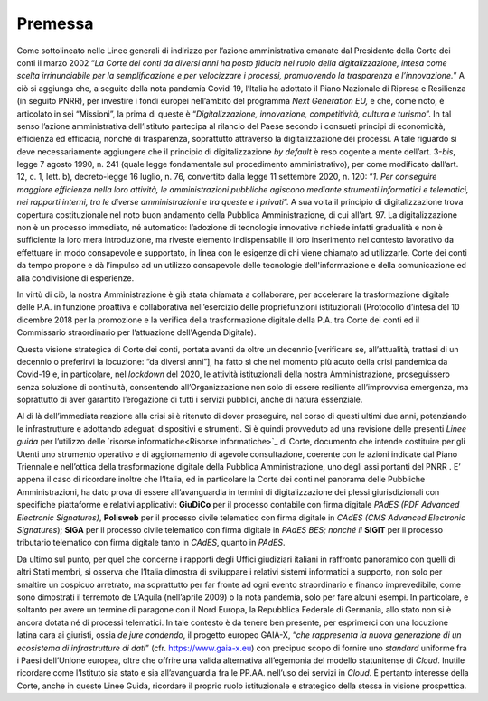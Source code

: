 **Premessa**
===============

Come sottolineato nelle Linee generali di indirizzo per l’azione amministrativa emanate dal Presidente della Corte dei conti il marzo 2002 “\ *La Corte dei conti da diversi anni ha posto fiducia nel ruolo della digitalizzazione, intesa come scelta irrinunciabile per la semplificazione e per velocizzare i processi, promuovendo la trasparenza e l’innovazione.*\ ” A ciò si aggiunga che, a seguito della nota pandemia Covid-19, l’Italia ha adottato il Piano Nazionale di Ripresa e Resilienza (in seguito PNRR), per investire i fondi europei nell’ambito del programma *Next Generation EU,* e che, come noto, è articolato in sei “Missioni”, la prima di queste è “\ *Digitalizzazione, innovazione, competitività, cultura e turismo*\ ”. In tal senso l’azione amministrativa dell’Istituto partecipa al rilancio del Paese secondo i consueti principi di economicità, efficienza ed efficacia, nonché di trasparenza, soprattutto attraverso la digitalizzazione dei processi. A tale riguardo si deve necessariamente aggiungere che il principio di digitalizzazione *by default* è reso cogente a mente dell’art. 3-*bis*, legge 7 agosto 1990, n. 241 (quale legge fondamentale sul procedimento amministrativo), per come modificato dall’art. 12, c. 1, lett. b), decreto-legge 16 luglio, n. 76, convertito dalla legge 11 settembre 2020, n. 120: “\ *1. Per conseguire maggiore efficienza nella loro attività, le amministrazioni pubbliche agiscono mediante strumenti informatici e telematici, nei rapporti interni, tra le diverse amministrazioni e tra queste e i privati*\ ”. A sua volta il principio di digitalizzazione trova copertura costituzionale nel noto buon andamento della Pubblica Amministrazione, di cui all’art. 97.  La digitalizzazione non è un processo immediato, né automatico: l’adozione di tecnologie innovative richiede infatti gradualità e non è sufficiente la loro mera introduzione, ma riveste elemento indispensabile il loro inserimento nel contesto lavorativo da effettuare in modo consapevole e supportato, in linea con le esigenze di chi viene chiamato ad utilizzarle. Corte dei conti da tempo propone e dà l’impulso ad un utilizzo consapevole delle tecnologie dell'informazione e della comunicazione ed alla condivisione di esperienze. 

In virtù di ciò, la nostra Amministrazione è già stata chiamata a collaborare, per accelerare la trasformazione digitale delle P.A. in funzione proattiva e collaborativa nell’esercizio delle propriefunzioni istituzionali (Protocollo d’intesa del 10 dicembre 2018 per la promozione e la verifica della trasformazione digitale della P.A. tra Corte dei conti ed il Commissario straordinario per l’attuazione dell'Agenda Digitale). 

Questa visione strategica di Corte dei conti, portata avanti da oltre un decennio [verificare se, all’attualità, trattasi di un decennio o preferirvi la locuzione: “da diversi anni”], ha fatto sì che nel momento più acuto della crisi pandemica da Covid-19 e, in particolare, nel *lockdown* del 2020, le attività istituzionali della nostra Amministrazione, proseguissero senza soluzione di continuità, consentendo all’Organizzazione non solo di essere resiliente all’improvvisa emergenza, ma soprattutto di aver garantito l’erogazione di tutti i servizi pubblici, anche di natura essenziale.

Al di là dell’immediata reazione alla crisi si è ritenuto di dover proseguire, nel corso di questi ultimi due anni, potenziando le infrastrutture e adottando adeguati dispositivi e strumenti.  Si è quindi provveduto ad una revisione delle presenti *Linee guida* per l’utilizzo delle `risorse informatiche<Risorse informatiche>`_ di Corte, documento che intende costituire per gli Utenti uno strumento operativo e di aggiornamento di agevole consultazione, coerente con le azioni indicate dal Piano Triennale e nell’ottica della trasformazione digitale della Pubblica Amministrazione, uno degli assi portanti del PNRR . E’ appena il caso di ricordare inoltre che l’Italia, ed in particolare la Corte dei conti nel panorama delle Pubbliche Amministrazioni, ha dato prova di essere all’avanguardia in termini di digitalizzazione dei plessi giurisdizionali con specifiche piattaforme e relativi applicativi: **GiuDiCo** per il processo contabile con firma digitale *PAdES (PDF Advanced Electronic Signatures)*, **Polisweb** per il processo civile telematico con firma digitale in *CAdES (CMS Advanced Electronic Signatures*); **SIGA** per il processo civile telematico con firma digitale in *PAdES BES; nonché il* **SIGIT** per il processo tributario telematico con firma digitale tanto in *CAdES*, quanto in *PAdES*. 

Da ultimo sul punto, per quel che concerne i rapporti degli Uffici giudiziari italiani in raffronto panoramico con quelli di altri Stati membri, si osserva che l’Italia dimostra di sviluppare i relativi sistemi informatici a supporto, non solo per smaltire un cospicuo arretrato, ma soprattutto per far fronte ad ogni evento straordinario e financo imprevedibile, come sono dimostrati il terremoto de L’Aquila (nell’aprile 2009) o la nota pandemia, solo per fare alcuni esempi. In particolare, e soltanto per avere un termine di paragone con il Nord Europa, la Repubblica Federale di Germania, allo stato non si è ancora dotata né di processi telematici. In tale contesto è da tenere ben presente, per esprimerci con una locuzione latina cara ai giuristi, ossia *de jure condendo*, il progetto europeo GAIA-X, “\ *che rappresenta la nuova generazione di un ecosistema di infrastrutture di dati*\ ” 
(cfr. https://www.gaia-x.eu) con precipuo scopo di fornire uno *standard* uniforme fra i Paesi dell’Unione europea, oltre che offrire una valida alternativa all’egemonia del modello statunitense di *Cloud*. Inutile ricordare come l’Istituto sia stato e sia all’avanguardia fra le PP.AA. nell’uso dei servizi in *Cloud*. È pertanto interesse della Corte, anche in queste Linee Guida, ricordare il proprio ruolo istituzionale e strategico della stessa in visione prospettica.

..
